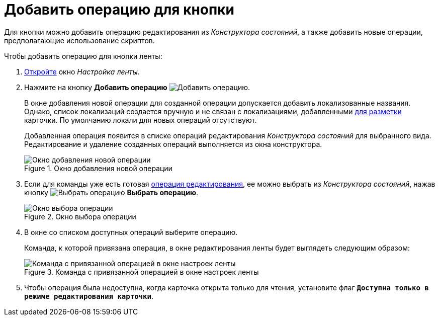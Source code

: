 = Добавить операцию для кнопки

Для кнопки можно добавить операцию редактирования из _Конструктора состояний_, а также добавить новые операции, предполагающие использование скриптов.

.Чтобы добавить операцию для кнопки ленты:
. xref:layouts/ribbon-settings.adoc[Откройте] окно _Настройка ленты_.
. Нажмите на кнопку *Добавить операцию* image:buttons/operation-add.png[Добавить операцию].
+
В окне добавления новой операции для созданной операции допускается добавить локализованные названия. Однако, список локализаций создается вручную и не связан с локализациями, добавленными xref:layouts/layout-localize.adoc[для разметки] карточки. По умолчанию локали для новых операций отсутствуют.
+
Добавленная операция появится в списке операций редактирования _Конструктора состояний_ для выбранного вида. Редактирование и удаление созданных операций выполняется из окна конструктора.
+
.Окно добавления новой операции
image::ribbon-operation.png[Окно добавления новой операции]
+
. Если для команды уже есть готовая xref:states/edit-operations.adoc[операция редактирования], ее можно выбрать из _Конструктора состояний_, нажав кнопку image:buttons/operation-select.png[Выбрать операцию] *Выбрать операцию*.
+
.Окно выбора операции
image::lay_Operation_select.png[Окно выбора операции]
+
. В окне со списком доступных операций выберите операцию.
+
Команда, к которой привязана операция, в окне редактирования ленты будет выглядеть следующим образом:
+
.Команда с привязанной операцией в окне настроек ленты
image::ribbon-command-with-operation.png[Команда с привязанной операцией в окне настроек ленты]
+
. Чтобы операция была недоступна, когда карточка открыта только для чтения, установите флаг `*Доступна только в режиме редактирования карточки*`.
